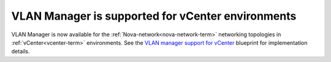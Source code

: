 
VLAN Manager is supported for vCenter environments
--------------------------------------------------

VLAN Manager is now available for the :ref:`Nova-network<nova-network-term>`
networking topologies in :ref:`vCenter<vcenter-term>` environments.
See the `VLAN manager support for vCenter
<https://blueprints.launchpad.net/fuel/+spec/vcenter-vlan-manager>`_
blueprint for implementation details.

